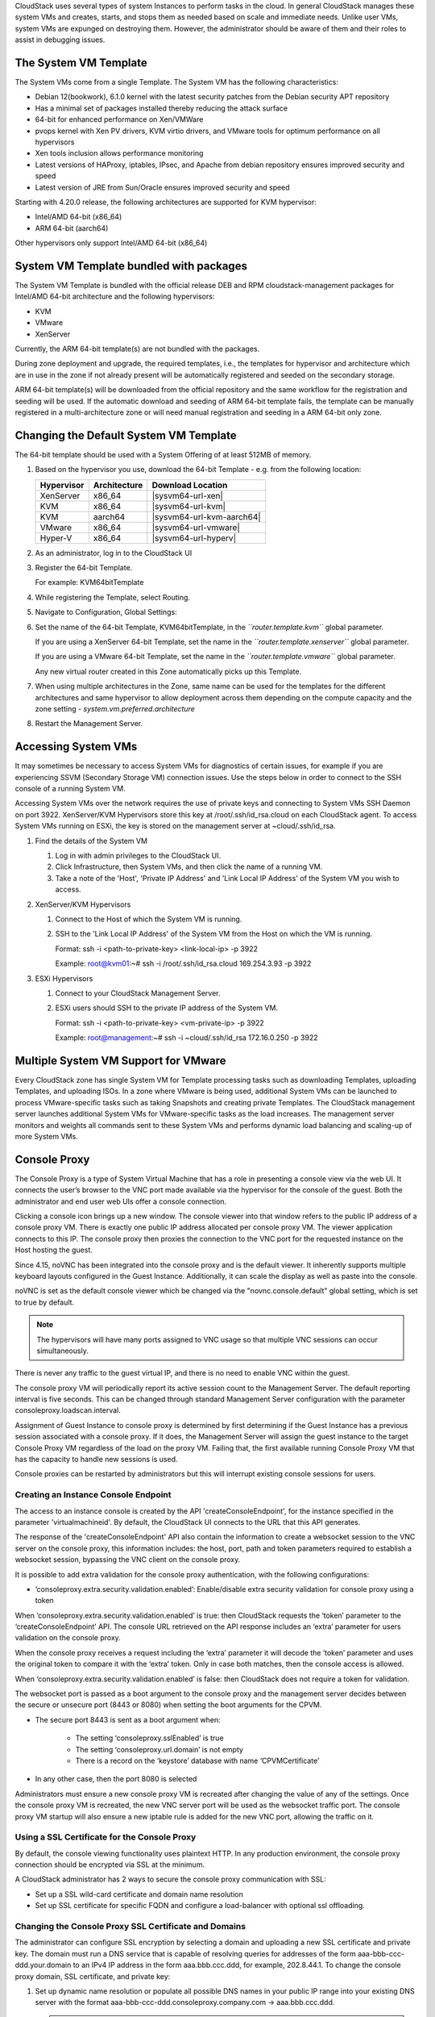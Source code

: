 .. Licensed to the Apache Software Foundation (ASF) under one
   or more contributor license agreements.  See the NOTICE file
   distributed with this work for additional information#
   regarding copyright ownership.  The ASF licenses this file
   to you under the Apache License, Version 2.0 (the
   "License"); you may not use this file except in compliance
   with the License.  You may obtain a copy of the License at
   http://www.apache.org/licenses/LICENSE-2.0
   Unless required by applicable law or agreed to in writing,
   software distributed under the License is distributed on an
   "AS IS" BASIS, WITHOUT WARRANTIES OR CONDITIONS OF ANY
   KIND, either express or implied.  See the License for the
   specific language governing permissions and limitations
   under the License.


CloudStack uses several types of system Instances to perform
tasks in the cloud. In general CloudStack manages these system VMs and
creates, starts, and stops them as needed based on scale and immediate
needs. Unlike user VMs, system VMs are expunged on destroying them. However, the administrator should be aware of them and their
roles to assist in debugging issues.


The System VM Template
----------------------

The System VMs come from a single Template. The System VM has the
following characteristics:

-  Debian 12(bookwork), 6.1.0 kernel with the latest security
   patches from the Debian security APT repository

-  Has a minimal set of packages installed thereby reducing the attack
   surface

-  64-bit for enhanced performance on Xen/VMWare

-  pvops kernel with Xen PV drivers, KVM virtio drivers, and VMware
   tools for optimum performance on all hypervisors

-  Xen tools inclusion allows performance monitoring

-  Latest versions of HAProxy, iptables, IPsec, and Apache from debian
   repository ensures improved security and speed

-  Latest version of JRE from Sun/Oracle ensures improved security and
   speed

Starting with 4.20.0 release, the following architectures are supported for KVM
hypervisor:

- Intel/AMD 64-bit (x86_64)

- ARM 64-bit (aarch64)

Other hypervisors only support Intel/AMD 64-bit (x86_64)


System VM Template bundled with packages
----------------------------------------

The System VM Template is bundled with the official release DEB and RPM
cloudstack-management packages for Intel/AMD 64-bit architecture and the
following hypervisors:

- KVM

- VMware

- XenServer

Currently, the ARM 64-bit template(s) are not bundled with the packages.

During zone deployment and upgrade, the required templates, i.e., the
templates for hypervisor and architecture which are in use in the zone
if not already present will be automatically registered and seeded on
the secondary storage.

ARM 64-bit template(s) will be downloaded from the official repository
and the same workflow for the registration and seeding will be used. If
the automatic download and seeding of ARM 64-bit template fails, the
template can be manually registered in a multi-architecture zone or
will need manual registration and seeding in a ARM 64-bit only zone.


Changing the Default System VM Template
---------------------------------------

The 64-bit template should be used with a System Offering of at least 512MB
of memory.

#. Based on the hypervisor you use, download the 64-bit Template - e.g. from
   the following location:

   .. cssclass:: table-striped table-bordered table-hover

   ==========  ============  ==================================================================================
   Hypervisor  Architecture  Download Location
   ==========  ============  ==================================================================================
   XenServer   x86_64        |sysvm64-url-xen|
   KVM         x86_64        |sysvm64-url-kvm|
   KVM         aarch64       |sysvm64-url-kvm-aarch64|
   VMware      x86_64        |sysvm64-url-vmware|
   Hyper-V     x86_64        |sysvm64-url-hyperv|
   ==========  ============  ==================================================================================

#. As an administrator, log in to the CloudStack UI

#. Register the 64-bit Template.

   For example: KVM64bitTemplate

#. While registering the Template, select Routing.

#. Navigate to Configuration, Global Settings:

#. Set the name of the 64-bit Template, KVM64bitTemplate, in the
   *``router.template.kvm``* global parameter.

   If you are using a XenServer 64-bit Template, set the name in the
   *``router.template.xenserver``* global parameter.

   If you are using a VMware 64-bit Template, set the name in the
   *``router.template.vmware``* global parameter.

   Any new virtual router created in this Zone automatically picks up
   this Template.

#. When using multiple architectures in the Zone, same name can be used
   for the templates for the different architectures and same hypervisor
   to allow deployment across them depending on the compute capacity and
   the zone setting - *system.vm.preferred.architecture*

#. Restart the Management Server.

Accessing System VMs
--------------------

It may sometimes be necessary to access System VMs for diagnostics of certain
issues, for example if you are experiencing SSVM (Secondary Storage VM)
connection issues. Use the steps below in order to connect to the SSH console
of a running System VM.

Accessing System VMs over the network requires the use of private keys and
connecting to System VMs SSH Daemon on port 3922. XenServer/KVM Hypervisors
store this key at /root/.ssh/id_rsa.cloud on each CloudStack agent. To access
System VMs running on ESXi, the key is stored on the management server at
~cloud/.ssh/id_rsa.


#. Find the details of the System VM

   #. Log in with admin privileges to the CloudStack UI.

   #. Click Infrastructure, then System VMs, and then click the name of a
      running VM.

   #. Take a note of the 'Host', 'Private IP Address' and 'Link Local IP
      Address' of the System VM you wish to access.

#. XenServer/KVM Hypervisors

   #. Connect to the Host of which the System VM is running.

   #. SSH to the 'Link Local IP Address' of the System VM from the Host on
      which the VM is running.

      Format: ssh -i <path-to-private-key> <link-local-ip> -p 3922

      Example: root@kvm01:~# ssh -i /root/.ssh/id_rsa.cloud 169.254.3.93 -p 3922

#. ESXi Hypervisors

   #. Connect to your CloudStack Management Server.

   #. ESXi users should SSH to the private IP address of the System VM.

      Format: ssh -i <path-to-private-key> <vm-private-ip> -p 3922

      Example: root@management:~# ssh -i ~cloud/.ssh/id_rsa 172.16.0.250 -p 3922

Multiple System VM Support for VMware
-------------------------------------

Every CloudStack zone has single System VM for Template processing tasks
such as downloading Templates, uploading Templates, and uploading ISOs.
In a zone where VMware is being used, additional System VMs can be
launched to process VMware-specific tasks such as taking Snapshots and
creating private Templates. The CloudStack management server launches
additional System VMs for VMware-specific tasks as the load increases.
The management server monitors and weights all commands sent to these
System VMs and performs dynamic load balancing and scaling-up of more
System VMs.


Console Proxy
-------------

The Console Proxy is a type of System Virtual Machine that has a role in
presenting a console view via the web UI. It connects the user’s browser
to the VNC port made available via the hypervisor for the console of the
guest. Both the administrator and end user web UIs offer a console
connection.

Clicking a console icon brings up a new window. The console viewer
into that window refers to the public IP address of a console proxy VM.
There is exactly one public IP address allocated per console proxy VM.
The viewer application connects to this IP. The console proxy then proxies
the connection to the VNC port for the requested instance on the Host hosting
the guest.

Since 4.15, noVNC has been integrated into the console proxy and is the
default viewer. It inherently supports multiple keyboard layouts configured
in the Guest Instance. Additionally, it can scale the display as
well as paste into the console.

noVNC is set as the default console viewer which be changed via the
"novnc.console.default" global setting, which is set to true by default.

.. note::
   The hypervisors will have many ports assigned to VNC usage so that
   multiple VNC sessions can occur simultaneously.

There is never any traffic to the guest virtual IP, and there is no need
to enable VNC within the guest.

The console proxy VM will periodically report its active session count
to the Management Server. The default reporting interval is five
seconds. This can be changed through standard Management Server
configuration with the parameter consoleproxy.loadscan.interval.

Assignment of Guest Instance to console proxy is determined by first
determining if the Guest Instance has a previous session associated with a
console proxy. If it does, the Management Server will assign the guest
instance to the target Console Proxy VM regardless of the load on the proxy
VM. Failing that, the first available running Console Proxy VM that has
the capacity to handle new sessions is used.

Console proxies can be restarted by administrators but this will
interrupt existing console sessions for users.

Creating an Instance Console Endpoint
~~~~~~~~~~~~~~~~~~~~~~~~~~~~~~

The access to an instance console is created by the API 'createConsoleEndpoint',
for the instance specified in the parameter 'virtualmachineid'. By default,
the CloudStack UI connects to the URL that this API generates.

The response of the 'createConsoleEndpoint' API also contain the information 
to create a websocket session to the VNC server on the console proxy, this 
information includes: the host, port, path and token parameters required to
establish a websocket session, bypassing the VNC client on the console proxy.

It is possible to add extra validation for the console proxy authentication, 
with the following configurations:

- ‘consoleproxy.extra.security.validation.enabled’: Enable/disable extra security 
  validation for console proxy using a token

When ‘consoleproxy.extra.security.validation.enabled’ is true: then CloudStack 
requests the ‘token’ parameter to the ‘createConsoleEndpoint’ API. The console URL 
retrieved on the API response includes an ‘extra’ parameter for users validation on 
the console proxy. 

When the console proxy receives a request including the ‘extra’ parameter it 
will decode the ‘token’ parameter and uses the original token to compare it with 
the ‘extra’ token. Only in case both matches, then the console access is allowed. 
   
When ‘consoleproxy.extra.security.validation.enabled’ is false: then CloudStack 
does not require a token for validation.

The websocket port is passed as a boot argument to the console proxy and the 
management server decides between the secure or unsecure port (8443 or 8080) when 
setting the boot arguments for the CPVM.

- The secure port 8443 is sent as a boot argument when:

   - The setting ‘consoleproxy.sslEnabled’ is true
   
   - The setting ‘consoleproxy.url.domain’ is not empty
   
   - There is a record on the ‘keystore’ database with name ‘CPVMCertificate’

- In any other case, then the port 8080 is selected


Administrators must ensure a new console proxy VM is recreated after changing 
the value of any of the settings. Once the console proxy VM is recreated, 
the new VNC server port will be used as the websocket traffic port. The console proxy 
VM startup will also ensure a new iptable rule is added for the new VNC port, 
allowing the traffic on it.


Using a SSL Certificate for the Console Proxy
~~~~~~~~~~~~~~~~~~~~~~~~~~~~~~~~~~~~~~~~~~~~~

By default, the console viewing functionality uses plaintext HTTP. In
any production environment, the console proxy connection should be
encrypted via SSL at the minimum.

A CloudStack administrator has 2 ways to secure the console proxy
communication with SSL:

-  Set up a SSL wild-card certificate and domain name resolution

-  Set up SSL certificate for specific FQDN and configure a load-balancer with optional ssl offloading.


Changing the Console Proxy SSL Certificate and Domains
~~~~~~~~~~~~~~~~~~~~~~~~~~~~~~~~~~~~~~~~~~~~~~~~~~~~~

The administrator can configure SSL encryption  by selecting a domain
and uploading a new SSL certificate and private key. The domain must
run a DNS service that is capable of resolving queries for addresses
of the form aaa-bbb-ccc-ddd.your.domain to an IPv4 IP address in the
form aaa.bbb.ccc.ddd, for example, 202.8.44.1. To change the console
proxy domain, SSL certificate, and private key:

#. Set up dynamic name resolution or populate all possible DNS names in
   your public IP range into your existing DNS server with the format
   aaa-bbb-ccc-ddd.consoleproxy.company.com -> aaa.bbb.ccc.ddd.

   .. note::
      In these steps you will notice *consoleproxy.company.com* -For
      security best practices, we recommend creating a wildcard SSL
      certificate on a separate subdomain so in the event that the
      certificate is compromised, a malicious user cannot impersonate
      a company.com domain.

#. Generate the private key and certificate signing request (CSR). When
   you are using openssl to generate private/public key pairs and CSRs,
   for the private key that you are going to paste into the CloudStack
   UI, be sure to convert it into PKCS#8 format.

   #. Generate a new 2048-bit private key

      .. code:: bash

         openssl genrsa -des3 -out yourprivate.key 2048

   #. Generate a new certificate CSR. Ensure the creation of a wildcard
      certificate, eg ``*.consoleproxy.company.com``

      .. code:: bash

         openssl req -new -key yourprivate.key -out yourcertificate.csr

   #. Head to the website of your favourite trusted Certificate
      Authority, purchase an SSL certificate, and submit the CSR. You
      should receive a valid certificate in return

   #. Convert your private key format into PKCS#8 encrypted format.

      .. code:: bash

         openssl pkcs8 -topk8 -in yourprivate.key -out yourprivate.pkcs8.encrypted.key

   #. Convert your PKCS#8 encrypted private key into the PKCS#8 format
      that is compliant with CloudStack

      .. code:: bash

         openssl pkcs8 -in yourprivate.pkcs8.encrypted.key -out yourprivate.pkcs8.key

#. In the Update SSL Certificate screen of the CloudStack UI, paste the
   following:

   -  The certificate you've just generated.

   -  The private key you've just generated.

   -  The desired domain name, prefixed with ``*.``; for example, ``*.consoleproxy.company.com``

     |update-ssl.png|

#. This stops all currently running console proxy VMs, then restarts
   them with the new certificate and key. Users might notice a brief
   interruption in console availability.

The Management Server generates URLs of the form
"aaa-bbb-ccc-ddd.consoleproxy.company.com" after this change is made.
The new console requests will be served with the new DNS domain name,
certificate, and key.

Uploading ROOT CA and Intermediate CA
~~~~~~~~~~~~~~~~~~~~~~~~~~~~~~~~~~~~~~~~~~~~~~~~~~~~~
If you need to upload custom certificate with ROOT CA and intermediate CA, you can find more details here:
https://cwiki.apache.org/confluence/display/CLOUDSTACK/Procedure+to+Replace+realhostip.com+with+Your+Own+Domain+Name

IMPORTANT NOTES:

In order to avoid errors and problems while uploading custom certificates, please check following:

1. While doing URL encoding of ROOT CA and any Intermediate CA, be sure that the plus signs ("+") inside certificates
are not replaced by space (" "), because some URL/string encoding tools tend to do that.

2. If you are renewing certificates it might happen you need to upload new ROOT CA and Intermediate CA, together with new Server Certificate and key.
In this case please be sure to use same names for certificates during API upload of certificate, example:

http://123.123.123.123:8080/client/api?command=uploadCustomCertificate&...&name=root1...
http://123.123.123.123:8080/client/api?command=uploadCustomCertificate&...&name=intermed1...

Here names are "root1" and "intermed1".
If you used other names previously, please check the cloud.keystore table to obtain used names.

If you still have problems and following errors in management.log while destroying CPVM:

- Unable to build keystore for CPVMCertificate due to CertificateException
- Cold not find and construct a valid SSL certificate

that means that still some of the Root/intermediate/server certificates or the key is not in a good format, or incorrectly encoded or multiply Root CA/Intermediate CA present in database by mistake.

Other way to renew Certificates (Root,Intermediates,Server certificates and key) - although not recommended
unless you fill comfortable - is to directly edit the database,
while still respect the main requirement that the private key is PKCS8 encoded, while Root CA, Intermediate and Server certificates
are still in default PEM format (no URL encoding needed here).
After editing the database, please restart management server, and destroy SSVM and CPVM after that,
so the new SSVM and CPVM with new certificates are created.

Load-balancing Console Proxies / Secondary Storage VMs
~~~~~~~~~~~~~~~~~~~~~~~~~~~~~~~~~~~~~~~~~~~~~~~~~~~~~~
An alternative to using dynamic DNS or creating a range of DNS entries
as described in the last section would be to create a SSL certificate
for a specific domain name, configure CloudStack to use that particular
FQDN, and then configure a load balancer to load balance the console
proxy's IP address behind the FQDN. When using a load balancer it is
also possible to perform SSL-Offloading, so no certificate needs to be
configured on CloudStack itself. For further information please see
https://cwiki.apache.org/confluence/display/CLOUDSTACK/Realhost+IP+changes
for more details.

These ports needed to be configured for load-balancing:

- 443 to 443 (to CPVM)
- 8080 to 8080 (to CPVM)
- 443 to 443 (to SSVM)

SSL-Offloading with Load-balancing for Console Proxies / Secondary Storage VMs
~~~~~~~~~~~~~~~~~~~~~~~~~~~~~~~~~~~~~~~~~~~~~~~~~~~~~~~~~~~~~~~~~~~~~~~~~~~~~~
To implement SSL-Offloading you need 2 public IP addresses (one for Console Proxy and one for Secondary Storage VM) which
each of them resolve to a different FQDN and terminate at the load balancer. Also 3 global settings need to be edited.

- The setting ‘consoleproxy.url.domain’ to the FQDN used by the certificate (For example: cpvm.company.com)
- The setting ‘secstorage.ssl.cert.domain’ to the FQDN used by the certificate (For example: ssvm.company.com)
- The setting ‘secstorage.encrypt.copy’ to true

.. warning::
   For sake of security you should block direct public access to the IP of Console Proxy and Secondary Storage VM. It is also
   possible to add a fake public IP range to CloudStack which uses internal IP addresses for SystemVM use only. Please
   be aware that the load balancer needs access to the used IP addresses to forward traffic.

After edited global settings mentioned above you need to recreate both System VMs by destroying them. CloudStack will recreate
them with the new settings automatically.

When using SSL-Offloading you need to configure following ports on the load balancer after adding the correct certificate to the public IP of each FQDN:

- lb-publicip1:443 to CPVM:80
- lb-publicip1:8080 to CPVM:8080
- lb-publicip2:443 to SSVM:80

Virtual Router
--------------

The virtual router is a type of System Virtual Machine. The virtual
router is one of the most frequently used service providers in
CloudStack. The end user has no direct access to the virtual router.
Users can ping the virtual router and take actions that affect it (such
as setting up port forwarding), but users do not have SSH access into
the virtual router.

There is no mechanism for the administrator to log in to the virtual
router. Virtual routers can be restarted by administrators, but this
will interrupt public network access and other services for end users. A
basic test in debugging networking issues is to attempt to ping the
virtual router from a Guest Instance. Some of the characteristics of the
virtual router are determined by its associated system service offering.


Configuring the Virtual Router
~~~~~~~~~~~~~~~~~~~~~~~~~~~~~~

You can set the following:

-  IP range

-  Supported network services

-  Default domain name for the network serviced by the virtual router

-  Gateway IP address

-  How often CloudStack fetches network usage statistics from CloudStack
   virtual routers. If you want to collect traffic metering data from
   the virtual router, set the global configuration parameter
   router.stats.interval. If you are not using the virtual router to
   gather network usage statistics, set it to 0.


Upgrading a Virtual Router with System Service Offerings
~~~~~~~~~~~~~~~~~~~~~~~~~~~~~~~~~~~~~~~~~~~~~~~~~~~~~~~~

When CloudStack creates a virtual router, it uses default settings which
are defined in a default system service offering. See `“System Service
Offerings” <#system-service-offerings>`_. All the
virtual routers in a single guest network use the same system service
offering. You can upgrade the capabilities of the virtual router by
creating and applying a custom system service offering.

#. Define your custom system service offering.
   See `“Creating a New System Service Offering”
   <#creating-a-new-system-service-offering>`_.
   In System VM Type, choose Domain Router.

#. Associate the system service offering with a network offering. See
   `“Creating a New Network Offering”
   <networking.html#creating-a-new-network-offering>`_.

#. Apply the network offering to the network where you want the virtual
   routers to use the new system service offering. If this is a new
   network, follow the steps in Adding an Additional Guest Network on
   page 66. To change the service offering for existing virtual routers,
   follow the steps in `“Changing the Network Offering on a Guest Network”
   <advanced_zone_config.html#changing-the-network-offering-on-a-guest-network>`_.


Best Practices for Virtual Routers
~~~~~~~~~~~~~~~~~~~~~~~~~~~~~~~~~~

-  WARNING: Restarting a virtual router from a hypervisor console
   deletes all the iptables rules. To work around this issue, stop the
   virtual router and start it from the CloudStack UI.

-  .. warning::
      Do not use the destroyRouter API when only one router is available
      in the network, because restartNetwork API with the cleanup=false
      parameter can't recreate it later. If you want to destroy and
      recreate the single router available in the network, use the
      restartNetwork API with the cleanup=true parameter.


Service Monitoring Tool for Virtual Router
~~~~~~~~~~~~~~~~~~~~~~~~~~~~~~~~~~~~~~~~~~

Various services running on the CloudStack virtual routers can be
monitored by using a Service Monitoring tool. The tool ensures that
services are successfully running until CloudStack deliberately disables
them. If a service goes down, the tool automatically attempts to restart
service, and if that does not help bringing up the service, an alert as
well as an event is generated indicating the failure. A new global
parameter, ``network.router.enableservicemonitoring``, has been
introduced to control this feature. The default value is false, implies,
monitoring is disabled. When you enable, ensure that the Management
Server and the router are restarted.

Monitoring tool can help to start a VR service, which is crashed due to
an unexpected reason. For example:

-  The services crashed due to defects in the source code.

-  The services that are terminated by the OS when memory or CPU is not
   sufficiently available for the service.

.. note::
   Only those services with daemons are monitored. The services that are
   failed due to errors in the service/daemon configuration file cannot
   be restarted by the Monitoring tool. VPC Networks are supported (as of CloudStack 4.14)

The following services are monitored in a VR:

-  DNS (dnsmasq)

-  HAProxy (haproxy)

-  SSH (sshd)

-  Apache Web Server (apache2)

The following networks are supported:

-  Isolated Networks

-  Shared Networks in both Advanced and Basic zone

-  VPC (as of CloudStack 4.14)

This feature is supported on the following hypervisors: XenServer,
VMware, and KVM.

Log file /var/log/routerServiceMonitor.log contains the actions undertaken/attempted
by the service monitoring script (i.e. trying to restart a stopped service).

As of CloudStack 4.14, the interval at which the service monitoring script runs
is no more hardcoded to 3 minutes, but is instead controlled via
global setting router.health.checks.basic.interval.


Health checks for Virtual Router
~~~~~~~~~~~~~~~~~~~~~~~~~~~~~~~~

In addition to monitoring services as of 4.14 CloudStack adds a framework
for more extensive health checks. The health checks are split into two
categories - basic and advanced. The two categories have their own admin
definable intervals. The split is made this way as the advanced health checks
are considerably more expensive. The health checks will be available on-demand
via API as well as scheduled.

The following tests are covered: · Basic connectivity from the management server
to the virtual router

-  Basic connectivity to virtual router its interfaces' gateways

-  Free disk space on virtual router's disk

-  CPU and memory usage

-  Basic VR Sanity checks:

    #.  Ssh/dnsmasq/haproxy/httpd service running

-  Advanced VR Sanity checks:

    #.  DHCP/DNS configuration matches mgmt server DB

    #.  IPtables rules match management server records

    #.  HAproxy config matches mgmt server DB records

    #.  VR Version against current version


This happens in the following steps:

1. Management server periodically pushes data to each running virtual router
including schedule intervals, tests to skip, some configuration for LB, instances,
Gateways, etc.

2. Basic and advanced tests as scheduled as per the intervals in the data sent
by Management server. Each run of checks populates it’s results and saves it
within the router at ‘/root/basic_monitor_results.json’ and
'/root/advance_monitor_results.json’. Each run of checks also keeps
track of the start time, end time, and duration of test run for better
understanding.

3. Each test is also available on demand via ' getRouterHealthCheckResults'
API added with the patch. The API can be executed from CLI and UI. Performing
fresh checks is expensive and will cause management server doing the following:

   a. Refresh the data from Management server records on the router for
   verification (repeat of step 1),

   b. Run all the checks of both basic and advanced type,

   c. Fetch the result of the health check from router to be sent back in response.

4. The patch also supports custom health checks with custom systemVM Templates.
This is achieved as follows:

   a. Each executable script placed in '/root/health_scripts/' is considered an
   independent health check and is executed on each scheduled or on demand health check run.

   b. The health check script can be in any language but executable (use 'chmod a+x')
   within '/root/health_checks/' directory. The placed script must do the following:

      #. Accept a command line parameter for check type (basic or advanced) - this
      parameter is sent by the internal cron job in the VR (/etc/cron.d/process)

      #. Proceed and perform checks as per the check type - basic or advanced

      #. In order to be recognized as a health check and displayed in the list of health
      checks results, it must print some message to STDOUT which is passed back as message
      to management server - if the script doesn’t return anything on its STDOUT, it
      will not be registered as a health check/displayed in the list of the health check results

      #. exit with status of 0 if check was successful and exit with status of 1 if
      check has failed

      .. code:: bash

         #!/bin/bash if [$1 == ‘advanced’] { do advance checks and print any message to STDOUT }
         else if [$1 == ‘basic’] { do basic checks and print any message to STDOUT } exit(0) if pass or exit(1) if failure

      #. i.e. if the script is intended to be i.e. a basic check, it must checks
      for the presence of the 'basic' as the first parameter sent to it, and execute the
      wanted commands and print some output to STDOUT; otherwise if it receives 'advanced'
      as the first parameter, it should not execute any commands/logic nor print anything to STDOUT

5. There are 9 health check scripts written in default systemvm Template in '/root/health_checks/'
folder. These indicate the health checks described in executive summary.

6. The management server will connect periodically to each virtual router to confirm that the
checks are running as scheduled, and retrieve the results of those checks. Any failing checks
present in ``router.health.checks.failures.to.restart.vr`` will cause the VR to be recreated.
On each check management server will persist only the last executed check results in its database.

7. UI parses the returned health check results and shows the router 'Health Check'
column in 'Failed'/'Passed' if there are health check failures of any type.

Following global configs have been added for configuring health checks:

   - ``router.health.checks.enabled`` - If true, router health checks are allowed
   to be executed and read. If false, all scheduled checks and API calls for on
   demand checks are disabled. Default is true.

   - ``router.health.checks.basic.interval`` - Interval in minutes at which basic
   router health checks are performed. If set to 0, no tests are scheduled. Default
   is 3 mins as per the pre 4.14 monitor services.

   - ``router.health.checks.advanced.interval`` - Interval in minutes at which
   advanced router health checks are performed. If set to 0, no tests are scheduled.
   Default value is 10 minutes.

   - ``router.health.checks.config.refresh.interval`` - Interval in minutes at which
   router health checks config - such as scheduling intervals, excluded checks, etc
   is updated on virtual routers by the management server. This value should be
   sufficiently high (like 2x) from the router.health.checks.basic.interval and
   router.health.checks.advanced.interval so that there is time between new results
   generation for passed data. Default is 10 mins.

   - ``router.health.checks.results.fetch.interval`` - Interval in minutes at which
   router health checks results are fetched by management server. On each result fetch,
   management server evaluates need to recreate VR as per configuration of
   'router.health.checks.failures.to.recreate.vr'. This value should be sufficiently
   high (like 2x) from the 'router.health.checks.basic.interval' and
   'router.health.checks.advanced.interval' so that there is time between new
   results generation and fetch.

   - ``router.health.checks.failures.to.recreate.vr`` - Health checks failures defined
   by this config are the checks that should cause router recreation. If empty the
   recreate is not attempted for any health check failure. Possible values are comma
   separated script names from systemvm’s /root/health_scripts/ (namely - cpu_usage_check.py,
   dhcp_check.py, disk_space_check.py, dns_check.py, gateways_check.py, haproxy_check.py,
   iptables_check.py, memory_usage_check.py, router_version_check.py), connectivity.test
   or services (namely - loadbalancing.service, webserver.service, dhcp.service)

   - ``router.health.checks.to.exclude`` - Health checks that should be excluded when
   executing scheduled checks on the router. This can be a comma separated list of
   script names placed in the '/root/health_checks/' folder. Currently the following
   scripts are placed in default systemvm Template - cpu_usage_check.py,
   disk_space_check.py, gateways_check.py, iptables_check.py, router_version_check.py,
   dhcp_check.py, dns_check.py, haproxy_check.py, memory_usage_check.py.

   - ``router.health.checks.free.disk.space.threshold`` - Free disk space threshold
   (in MB) on VR below which the check is considered a failure. Default is 100MB.

   - ``router.health.checks.max.cpu.usage.threshold`` - Max CPU Usage threshold as
   % above which check is considered a failure.

   - ``router.health.checks.max.memory.usage.threshold`` - Max Memory Usage threshold
   as % above which check is considered a failure.

The scripts for following health checks are provided in '/root/health_checks/'. These
are not exhaustive and can be modified for covering other scenarios not covered.
Details of individual checks:

1. Basic checks:

   a. Services check (ssh, dnsmasq, httpd, haproxy)– this check is still done as
   per existing monitorServices.py script and any services not running are attempted
   to be restarted.

   b. Disk space check against a threshold – python's ' statvfs' module is used to
   retrieve statistics and compare with the configured threshold given by
   management server.

   c. CPU usage check against a threshold – we use 'top' utility to retrieve idle
   CPU and compare that with the configured max CPU usage threshold given by management
   server.

   d. Memory usage check against a threshold – we use 'free' utility to get the
   used memory and compare that with the configured max memory usage threshold.

   e. Router Template and scripts version check – is done by comparing the contents
   of the '/etc/cloudstack-release' and '/var/cache/cloud/cloud-scripts-signature'
   with the data given by management server.

   f. Connectivity to the gateways from router – this is done by analysing the success
   or failure of ping to the gateway IPs given by management server.

2. Advanced checks:

   a. DNS config match against MS – this is checked by comparing entries of '/etc/hosts'
   on the VR and instance records passed by management server.

   b. DHCP config match against MS – this is checked by comparing entries of
   '/etc/dhcphosts.txt' on the VR with the instance entries passed by management server.

   c. HA Proxy config match against MS (internal LB and public LB) - this is checked
   by verifying the max connections, and entries for each load balancing rule in the
   '/etc/haproxy/haproxy.cfg' file. We do not check for stickiness properties yet.

   d. Port forwarding match against MS in iptables. - this is checked by verifying
   IPs and ports in the 'iptables-save' command output against an expected list of
   entries from management server.


Enhanced Upgrade for Virtual Routers
~~~~~~~~~~~~~~~~~~~~~~~~~~~~~~~~~~~~

Upgrading VR is made flexible. The CloudStack administrators will be
able to control the sequence of the VR upgrades. The sequencing is based
on Infrastructure hierarchy, such as by Cluster, Pod, or Zone, and
Administrative (Account) hierarchy, such as by Tenant or Domain. As an
administrator, you can also determine when a particular customer
service, such as VR, is upgraded within a specified upgrade interval.
Upgrade operation is enhanced to increase the upgrade speed by allowing
as many upgrade operations in parallel as possible.

During the entire duration of the upgrade, users cannot launch new
services or make changes to an existing service.

Additionally, using multiple versions of VRs in a single instance is
supported. In the Details tab of a VR, you can view the version and
whether it requires upgrade. During the Management Server upgrade,
CloudStack checks whether VR is at the latest version before performing
any operation on the VR. To support this, a new global parameter,
*``router.version.check``*, has been added. This parameter is set to
true by default, which implies minimum required version is checked
before performing any operation. No operation is performed if the VR is
not at the required version. Services of the older version VR continue
to be available, but no further operations can be performed on the VR
until it is upgraded to the latest version. This will be a transient
state until the VR is upgraded. This will ensure that the availability
of VR services and VR state is not impacted due to the Management Server
upgrade.

The following service will be available even if the VR is not upgraded.
However, no changes for any of the services can be sent to the VR, until
it is upgraded:

-  SecurityGroup

-  UserData

-  DHCP

-  DNS

-  LB

-  Port Forwarding

-  VPN

-  Static NAT

-  Source NAT

-  Firewall

-  Gateway

-  NetworkACL


Supported Virtual Routers
^^^^^^^^^^^^^^^^^^^^^^^^^

-  VR

-  VPC VR

-  Redundant VR


Upgrading Virtual Routers
^^^^^^^^^^^^^^^^^^^^^^^^^

#. Download the latest System VM Template.

#. Download the latest System VM to all the primary storage pools.

#. Upgrade the Management Server.

#. Upgrade CPVM and SSVM either from the UI or by using the following
   script:

   .. code:: bash

      # cloudstack-sysvmadm -d <IP address> -u cloud -p -s

   Even when the VRs are still on older versions, existing services will
   continue to be available to the instances. The Management Server cannot
   perform any operations on the VRs until they are upgraded.

#. Selectively upgrade the VRs:

   #. Log in to the CloudStack UI as the root administrator.

   #. In the left navigation, choose Infrastructure.

   #. On Virtual Routers, click View More.

      All the VRs are listed in the Virtual Routers page.

   #. In Select View drop-down, select desired grouping based on your
      requirement.

      You can use either of the following:

      -  Group by zone

      -  Group by pod

      -  Group by cluster

      -  Group by account

   #. Click the group which has the VRs to be upgraded.

      For example, if you have selected Group by zone, select the name
      of the desired zone.

   #. Click the Upgrade button to upgrade all the VRs. |vr-upgrade.png|

   #. Click OK to confirm.


Secondary Storage VM
--------------------

In addition to the hosts, CloudStack’s Secondary Storage VM mounts and
writes to secondary storage.

Submissions to secondary storage go through the Secondary Storage VM.
The Secondary Storage VM can retrieve Templates and ISO images from URLs
using a variety of protocols.

The secondary storage VM provides a background task that takes care of a
variety of secondary storage activities: downloading a new Template to a
Zone, copying Templates between Zones, and Snapshot backups.

The administrator can log in to the secondary storage VM if needed.


.. |update-ssl.png| image:: /_static/images/update-ssl.png
   :alt: Updating Console Proxy SSL Certificate
.. |vr-upgrade.png| image:: /_static/images/vr-upgrade.png
   :alt: Button to upgrade VR to use the new Template.

Migrating System VMs
--------------------

System VMs (any of the Console Proxy VM, Secondary Storage VM, Virtual Router or Load Balancer) can be migrated across hosts using migrateSysteVm API or migrate action in the UI. These VMs can be migrated between hosts of the same cluster only.

Since CloudStack 4.16, for VMware, migration of System VMs can also be done to a destination host in a different cluster belonging to the same pod (in case of cluster-wide primary storage pools, this will cause the Root volume of the system VM to be migrated to the appropriate datastore in the new cluster). Storage migration of stopped System VMs is also supported.

Troubleshoot networks from System VMs
-------------------------------------
.. |run-diagnostics-icon.png| image:: /_static/images/run-diagnostics-icon.png
.. |get-diagnostics-icon.png| image:: /_static/images/get-diagnostics-icon.png
.. |diagnostics-form.png| image:: /_static/images/diagnostics-form.png
.. |diagnostics-data-form.png| image:: /_static/images/diagnostics-data-form.png

For troubleshooting of network issues in CloudStack hosted networks, CloudStack allows
the administrator to execute network-utility commands (ping, traceroute or arping)
remotely on system VMs.

To run either a ping, traceroute or arping through the CloudStack UI:

#. As an administrator, log in to the CloudStack UI.

#. Navigate to Infrastructure > System VMs or Virtual Routers.

#. Click on the Run Diagnostics button. |run-diagnostics-icon.png|

#. A form will pop up similar to this;
      |diagnostics-form.png|
#. Fill in the details and click OK.

The Extra Args parameter is for specifying command line optional parameters
as one would when executing any of the tools from the terminal or command line.

The supported versions are Debian 10 based since system VMs are built using the
same Debian 10 based Templates.

| See:
| Traceroute(1): https://manpages.debian.org/stretch/traceroute/traceroute.1.en.html
| Ping(8): https://manpages.debian.org/stretch/iputils-ping/ping.8.en.html
| Arping(8): https://manpages.debian.org/stretch/arping/arping.8.en.html


Non-Alphanumeric characters (metacharacters) are not allowed for this parameter
except for the “-“ and the “.”. Any metacharacter supplied will immediately result
in an immediate termination of the command and report back to the operator that an illegal character was passed

Get Diagnostics Data
~~~~~~~~~~~~~~~~~~~~

For further troubleshooting, a set of files can be retrieved from any system VM
by using the Get Diagnostics feature, either via the UI or an API call. The
files are compressed and a URL is returned where the diagnostics data can be
retrieved.

#. As an administrator, log in to the CloudStack UI.

#. Navigate to Infrastructure > System VMs or Virtual Routers.

#. Click on the Get Diagnostics button. |get-diagnostics-icon.png|

#. A form will pop up similar to this;

      |diagnostics-data-form.png|

#. Click OK.

#. Wait for the URL to generate and click it to download the zipped up
   diagnostics files.

The following files are retrieved by default for the Virtual Router and
is configurable using a global setting: ‘diagnostics.data.router.defaults’

iptables, ipaddr, iproute, /etc/cloudstack-release, /etc/dnsmasq.conf,
/etc/dhcphosts.txt, /etc/dhcpopts.txt, /etc/dnsmasq.d/cloud.conf,
/etc/dnsmasq-resolv.conf, /var/lib/misc/dnsmasq.leases, /var/log/dnsmasq.log,
/etc/hosts, /etc/resolv.conf, /etc/haproxy/haproxy.cfg, /var/log/haproxy.log,
/etc/ipsec.d/l2tp.conf, /var/log/cloud.log, /var/log/routerServiceMonitor.log,
/var/log/daemon.log"

The following files are retrieved by default for the Secondary Storage VM 
and Console Proxy VM and is configurable using a global setting: 
‘diagnostics.data.systemvm.defaults’

"iptables, ipaddr, iproute, /etc/cloudstack-release,
/usr/local/cloud/systemvm/conf/agent.properties,
/usr/local/cloud/systemvm/conf/consoleproxy.properties, /var/log/cloud.log,
/var/log/patchsystemvm.log /var/log/daemon.log"

These global settings are all dynamic and do not require a restart of the
management server in order for changes to be effective. The names wrapped in
square brackets are for data types that need to first execute a script in the
system vm and grab output for retrieval, e.g. the output from iptables-save is
written to a file which will then be retrieved. This also allows an admin to
pack their own custom scripts in the system VMs that can be executed and their
output will be redirected to a text file that will be retrieved.

The API also has an optional parameter ‘files’ which can be used for retrieving
specific files. This parameter has to be the absolute path to where the file
exists on the file system.

The output from any command/script can be retrieved by wrapping the name with
square brackets which will be executed and its output redirected to a file with
a name similar to the name in square brackets in lower case. For example, a
user can package their own custom script in the system VM called
myscript.py/sh, the user will then retrieve output of this script by specifying
it as ‘[MYSCRIPT]’ as either input parameter to files or setting it as a global
setting. the API will then execute this script and redirect its output to a
file called ‘myscript.log’. This could also be any command that can be executed
from the shell and its output will be gathered and retrieved.

Additional global settings can be configured related to garbage collection of
generated diagnostics data files and are as follows:

* diagnostics.data.gc.enable

  Enables the garbage collector background task to delete old files. Changing
  this setting requires a management server restart. The default value is True

* diagnostics.data.gc.interval

  The interval at which the garbage collector background tasks in seconds. This
  setting requires a management server restart. The default value is 86400
  (Once a day).

* diagnostics.data.retrieval.timeout

  The overall system VM script execution time out in seconds. This setting does
  not require a management server restart. The default value is 1800.

* diagnostics.data.max.file.age

  Sets the maximum time in seconds a file can stay in storage before it is
  deleted. The default value is 86400 (1 day).

* diagnostics.data.disable.threshold

  Sets the secondary storage disk utilisation percentage for file retrieval.
  An exception is thrown when no secondary store is found with a lower capacity
  than the specified value. The default value is 0.95 (95 %).
